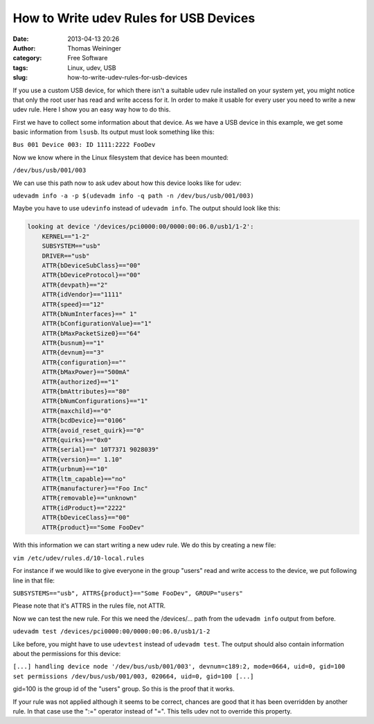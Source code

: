 How to Write udev Rules for USB Devices
#######################################
:date: 2013-04-13 20:26
:author: Thomas Weininger
:category: Free Software
:tags: Linux, udev, USB
:slug: how-to-write-udev-rules-for-usb-devices

|Udev-tux|\ If you use a custom USB device, for which there isn't a
suitable udev rule installed on your system yet, you might notice that
only the root user has read and write access for it. In order to make it
usable for every user you need to write a new udev rule. Here I show you
an easy way how to do this.

First we have to collect some information about that device. As we have
a USB device in this example, we get some basic information from
``lsusb``. Its output must look something like this:

``Bus 001 Device 003: ID 1111:2222 FooDev``

Now we know where in the Linux filesystem that device has been mounted:

``/dev/bus/usb/001/003``

We can use this path now to ask udev about how this device looks like
for udev:

``udevadm info -a -p $(udevadm info -q path -n /dev/bus/usb/001/003)``

Maybe you have to use ``udevinfo`` instead of ``udevadm info``. The
output should look like this:

.. code:: text

    looking at device '/devices/pci0000:00/0000:00:06.0/usb1/1-2':
        KERNEL=="1-2"
        SUBSYSTEM=="usb"
        DRIVER=="usb"
        ATTR{bDeviceSubClass}=="00"
        ATTR{bDeviceProtocol}=="00"
        ATTR{devpath}=="2"
        ATTR{idVendor}=="1111"
        ATTR{speed}=="12"
        ATTR{bNumInterfaces}==" 1"
        ATTR{bConfigurationValue}=="1"
        ATTR{bMaxPacketSize0}=="64"
        ATTR{busnum}=="1"
        ATTR{devnum}=="3"
        ATTR{configuration}==""
        ATTR{bMaxPower}=="500mA"
        ATTR{authorized}=="1"
        ATTR{bmAttributes}=="80"
        ATTR{bNumConfigurations}=="1"
        ATTR{maxchild}=="0"
        ATTR{bcdDevice}=="0106"
        ATTR{avoid_reset_quirk}=="0"
        ATTR{quirks}=="0x0"
        ATTR{serial}==" 10T7371 9028039"
        ATTR{version}==" 1.10"
        ATTR{urbnum}=="10"
        ATTR{ltm_capable}=="no"
        ATTR{manufacturer}=="Foo Inc"
        ATTR{removable}=="unknown"
        ATTR{idProduct}=="2222"
        ATTR{bDeviceClass}=="00"
        ATTR{product}=="Some FooDev"

With this information we can start writing a new udev rule. We do this
by creating a new file:

``vim /etc/udev/rules.d/10-local.rules``

For instance if we would like to give everyone in the group "users" read
and write access to the device, we put following line in that file:

``SUBSYSTEMS=="usb", ATTRS{product}=="Some FooDev", GROUP="users"``

Please note that it's ATTRS in the rules file, not ATTR.

Now we can test the new rule. For this we need the /devices/... path
from the ``udevadm info`` output from before.

``udevadm test /devices/pci0000:00/0000:00:06.0/usb1/1-2``

Like before, you might have to use ``udevtest`` instead of
``udevadm test``. The output should also contain information about the
permissions for this device:

``[...] handling device node '/dev/bus/usb/001/003', devnum=c189:2, mode=0664, uid=0, gid=100 set permissions /dev/bus/usb/001/003, 020664, uid=0, gid=100 [...]``

gid=100 is the group id of the "users" group. So this is the proof that
it works.

If your rule was not applied although it seems to be correct, chances
are good that it has been overridden by another rule. In that case use
the ":=" operator instead of "=". This tells udev not to override this
property.

.. |Udev-tux| image:: https://upload.wikimedia.org/wikipedia/de/d/da/Udev-tux.png
